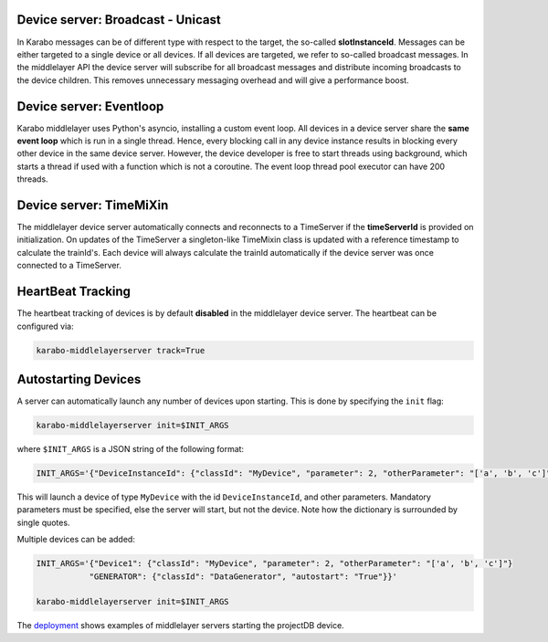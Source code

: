Device server: Broadcast - Unicast
==================================

In Karabo messages can be of different type with respect to the target, the so-called
**slotInstanceId**. Messages can be either targeted to a single device or all
devices. If all devices are targeted, we refer to so-called broadcast messages.
In the middlelayer API the device server will subscribe for all broadcast messages and
distribute incoming broadcasts to the device children.
This removes unnecessary messaging overhead and will give a performance boost.

Device server: Eventloop
========================

Karabo middlelayer uses Python's asyncio, installing a custom event loop.
All devices in a device server share the **same event loop** which is run in a
single thread. Hence, every blocking call in any device instance results in
blocking every other device in the same device server.
However, the device developer is free to start threads using background, which
starts a thread if used with a function which is not a coroutine.
The event loop thread pool executor can have 200 threads.

Device server: TimeMiXin
========================

The middlelayer device server automatically connects and reconnects to a
TimeServer if the **timeServerId** is provided on initialization.
On updates of the TimeServer a singleton-like TimeMixin class is updated with
a reference timestamp to calculate the trainId's.
Each device will always calculate the trainId automatically if the device
server was once connected to a TimeServer.

HeartBeat Tracking
==================

The heartbeat tracking of devices is by default **disabled** in the middlelayer
device server. The heartbeat can be configured via:

.. code-block:: bash

    karabo-middlelayerserver track=True


Autostarting Devices
====================

A server can automatically launch any number of devices upon starting.
This is done by specifying the ``init`` flag:

.. code-block:: bash

   karabo-middlelayerserver init=$INIT_ARGS

where ``$INIT_ARGS`` is a JSON string of the following format:

.. code-block:: bash

    INIT_ARGS='{"DeviceInstanceId": {"classId": "MyDevice", "parameter": 2, "otherParameter": "['a', 'b', 'c']"}}'

This will launch a device of type ``MyDevice`` with the id
``DeviceInstanceId``, and other parameters.
Mandatory parameters must be specified, else the server will start, but not the
device.
Note how the dictionary is surrounded by single quotes.

Multiple devices can be added:

.. code-block:: bash

    INIT_ARGS='{"Device1": {"classId": "MyDevice", "parameter": 2, "otherParameter": "['a', 'b', 'c']"}
               "GENERATOR": {"classId": "DataGenerator", "autostart": "True"}}'

    karabo-middlelayerserver init=$INIT_ARGS

The deployment_ shows examples of middlelayer servers starting the projectDB
device.

.. _deployment: https://git.xfel.eu/gitlab/Karabo/deployment/merge_requests/827/diffs


